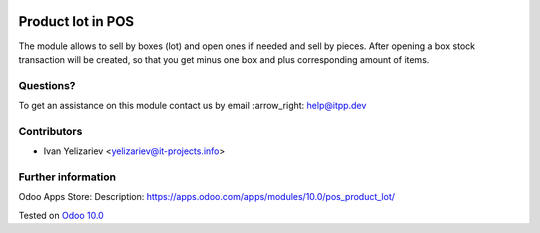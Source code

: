 .. image:: https://itpp.dev/images/infinity-readme.png
   :alt: Tested and maintained by IT Projects Labs
   :target: https://itpp.dev

====================
 Product lot in POS
====================

The module allows to sell by boxes (lot) and open ones if needed and sell by pieces. After opening a box stock transaction will be created, so that you get minus one box and plus corresponding amount of items.

Questions?
==========

To get an assistance on this module contact us by email :arrow_right: help@itpp.dev

Contributors
============
* Ivan Yelizariev <yelizariev@it-projects.info>


Further information
===================

Odoo Apps Store: Description: https://apps.odoo.com/apps/modules/10.0/pos_product_lot/


Tested on `Odoo 10.0 <https://github.com/odoo/odoo/commit/d998a83e8b1a73a522f3991eea729fe342f79bba>`_

